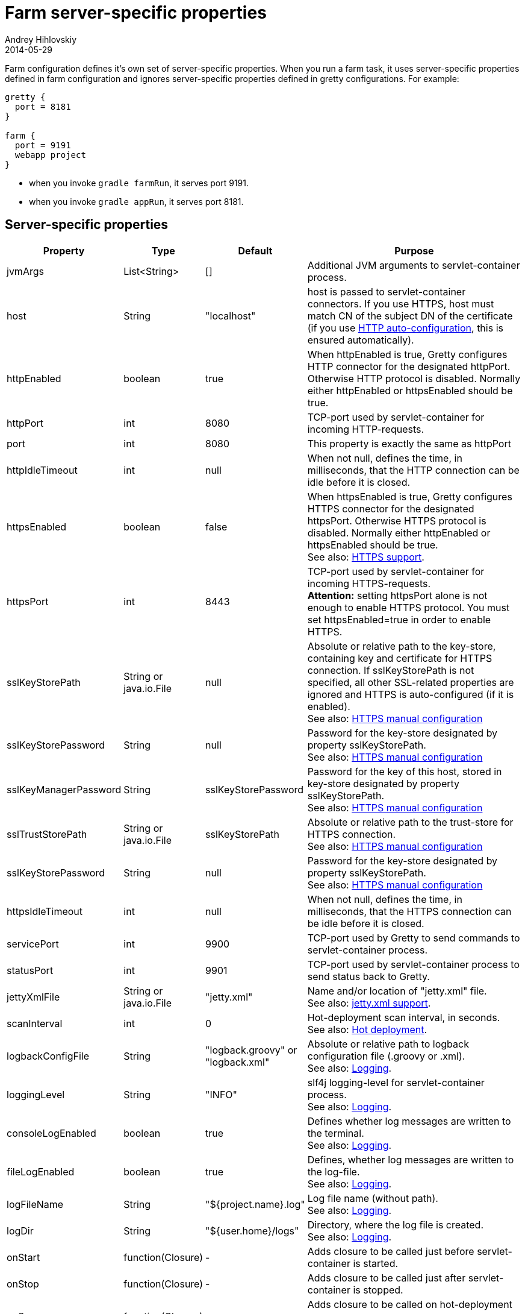= Farm server-specific properties
Andrey Hihlovskiy
2014-05-29
:sectanchors:
:jbake-type: page
:jbake-status: published

Farm configuration defines it's own set of server-specific properties. When you run a farm task, it uses server-specific properties defined in farm configuration and ignores server-specific properties defined in gretty configurations. For example:

[source,groovy]
----
gretty {
  port = 8181
}

farm {
  port = 9191
  webapp project
}
----

* when you invoke `gradle farmRun`, it serves port 9191.
* when you invoke `gradle appRun`, it serves port 8181.

== Server-specific properties


[cols="1,1,1,10", options="header"]
|===
| Property
| Type
| Default
| Purpose

| [[_jvmargs]] jvmArgs
| List<String>
| []
| Additional JVM arguments to servlet-container process.

| [[_host]] host
| String
| "localhost"
| host is passed to servlet-container connectors. If you use HTTPS, host must match CN of the subject DN of the certificate (if you use link:HTTPS-support.html#_https_auto_configuration[HTTP auto-configuration], this is ensured automatically).

| [[_httpenabled]] httpEnabled
| boolean
| true
| When httpEnabled is true, Gretty configures HTTP connector for the designated httpPort. Otherwise HTTP protocol is disabled. Normally either httpEnabled or httpsEnabled should be true.

| [[_httpport]] httpPort
| int
| 8080
| TCP-port used by servlet-container for incoming HTTP-requests.

| [[_port]] port
| int
| 8080
| This property is exactly the same as httpPort

| [[_httpidletimeout]] httpIdleTimeout
| int
| null
| When not null, defines the time, in milliseconds, that the HTTP connection can be idle before it is closed.

| [[_httpsenabled]] httpsEnabled
| boolean
| false
| When httpsEnabled is true, Gretty configures HTTPS connector for the designated httpsPort. Otherwise HTTPS protocol is disabled. Normally either httpEnabled or httpsEnabled should be true. +
See also: link:HTTPS-support.html[HTTPS support].

| [[_httpsport]] httpsPort
| int
| 8443
| TCP-port used by servlet-container for incoming HTTPS-requests. +
**Attention:** setting httpsPort alone is not enough to enable HTTPS protocol. You must set httpsEnabled=true in order to enable HTTPS.

| [[_sslkeystorepath]] sslKeyStorePath
| String or java.io.File
| null
| Absolute or relative path to the key-store, containing key and certificate for HTTPS connection. If sslKeyStorePath is not specified, all other SSL-related properties are ignored and HTTPS is auto-configured (if it is enabled). +
See also: link:HTTPS-support.html#_https_manual_configuration[HTTPS manual configuration]

| [[_sslkeystorepassword]] sslKeyStorePassword
| String
| null
| Password for the key-store designated by property sslKeyStorePath. +
See also: link:HTTPS-support.html#_https_manual_configuration[HTTPS manual configuration]

| [[_sslkeymanagerpassword]] sslKeyManagerPassword
| String
| sslKeyStorePassword
| Password for the key of this host, stored in key-store designated by property sslKeyStorePath. +
See also: link:HTTPS-support.html#_https_manual_configuration[HTTPS manual configuration]

| [[_ssltruststorepath]] sslTrustStorePath
| String or java.io.File
| sslKeyStorePath
| Absolute or relative path to the trust-store for HTTPS connection.  +
See also: link:HTTPS-support.html#_https_manual_configuration[HTTPS manual configuration]

| [[_sslkeystorepassword]] sslKeyStorePassword
| String
| null
| Password for the key-store designated by property sslKeyStorePath. +
See also: link:HTTPS-support.html#_https_manual_configuration[HTTPS manual configuration]

| [[_httpsidletimeout]] httpsIdleTimeout
| int
| null
| When not null, defines the time, in milliseconds, that the HTTPS connection can be idle before it is closed.

| [[_serviceport]] servicePort
| int
| 9900
| TCP-port used by Gretty to send commands to servlet-container process.

| [[_statusport]] statusPort
| int
| 9901
| TCP-port used by servlet-container process to send status back to Gretty.

| [[_jettyxmlfile]] jettyXmlFile
| String or java.io.File
| "jetty.xml"
| Name and/or location of "jetty.xml" file. +
See also: link:jetty.xml-support.html[jetty.xml support].

| [[_scaninterval]] scanInterval
| int
| 0
| Hot-deployment scan interval, in seconds. +
See also: link:Hot-deployment.html[Hot deployment].

| [[_logbackconfigfile]] logbackConfigFile
| String
| "logback.groovy" or "logback.xml"
| Absolute or relative path to logback configuration file (.groovy or .xml). +
See also: link:Logging.html[Logging].

| [[_logginglevel]] loggingLevel
| String
| "INFO"
| slf4j logging-level for servlet-container process. +
See also: link:Logging.html[Logging].

| [[_consolelogenabled]] consoleLogEnabled
| boolean
| true
| Defines whether log messages are written to the terminal. +
See also: link:Logging.html[Logging].

| [[_filelogenabled]] fileLogEnabled
| boolean
| true
| Defines, whether log messages are written to the log-file. +
See also: link:Logging.html[Logging].

| [[_logfilename]] logFileName
| String
| "${project.name}.log"
| Log file name (without path). +
See also: link:Logging.html[Logging].

| [[_logdir]] logDir
| String
| "${user.home}/logs"
| Directory, where the log file is created. +
See also: link:Logging.html[Logging].

| [[_onstart]] onStart
| function(Closure)
| -
| Adds closure to be called just before servlet-container is started.

| [[_onstop]] onStop
| function(Closure)
| -
| Adds closure to be called just after servlet-container is stopped.

| [[_onscan]] onScan
| function(Closure)
| -
| Adds closure to be called on hot-deployment scan. +
See also: link:Hot-deployment.html[Hot deployment].

| [[_onscanfileschanged]] onScanFilesChanged
| function(Closure)
| -
| Adds closure to be called whenever hot-deployment detects that files or folders were changed. +
See also: link:Hot-deployment.html[Hot deployment].
|===

See also: 

* link:index.html#_multiple_web_apps[Multiple web-apps]
* link:Farm-web-app-list.html[Farm web-app list]
* link:Farms-and-web-app-specific-properties.html[Farms and web-app specific properties]

